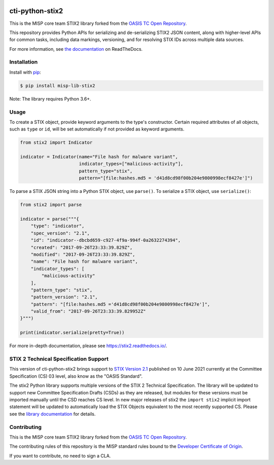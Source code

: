 |Build_Status| |Coverage| |Version| |Downloads_Badge|

cti-python-stix2
================

This is the MISP core team STIX2 library forked from the `OASIS TC Open Repository <https://www.oasis-open.org/resources/open-repositories/>`__.

This repository provides Python APIs for serializing and de-serializing STIX2
JSON content, along with higher-level APIs for common tasks, including data
markings, versioning, and for resolving STIX IDs across multiple data sources.

For more information, see `the documentation <https://stix2.readthedocs.io/>`__ on ReadTheDocs.

Installation
------------

Install with `pip <https://pip.pypa.io/en/stable/>`__:

.. code-block:: bash

  $ pip install misp-lib-stix2

Note: The library requires Python 3.6+.

Usage
-----

To create a STIX object, provide keyword arguments to the type's constructor.
Certain required attributes of all objects, such as ``type`` or ``id``,  will
be set automatically if not provided as keyword arguments.

.. code-block:: python

    from stix2 import Indicator

    indicator = Indicator(name="File hash for malware variant",
                          indicator_types=["malicious-activity"],
                          pattern_type="stix",
                          pattern="[file:hashes.md5 = 'd41d8cd98f00b204e9800998ecf8427e']")

To parse a STIX JSON string into a Python STIX object, use ``parse()``. To serialize a STIX object, use ``serialize()``:

.. code-block:: python

    from stix2 import parse

    indicator = parse("""{
        "type": "indicator",
        "spec_version": "2.1",
        "id": "indicator--dbcbd659-c927-4f9a-994f-0a2632274394",
        "created": "2017-09-26T23:33:39.829Z",
        "modified": "2017-09-26T23:33:39.829Z",
        "name": "File hash for malware variant",
        "indicator_types": [
            "malicious-activity"
        ],
        "pattern_type": "stix",
        "pattern_version": "2.1",
        "pattern": "[file:hashes.md5 ='d41d8cd98f00b204e9800998ecf8427e']",
        "valid_from": "2017-09-26T23:33:39.829952Z"
    }""")

    print(indicator.serialize(pretty=True))

For more in-depth documentation, please see `https://stix2.readthedocs.io/ <https://stix2.readthedocs.io/>`__.

STIX 2 Technical Specification Support
--------------------------------------

This version of cti-python-stix2 brings support to `STIX Version 2.1 <https://docs.oasis-open.org/cti/stix/v2.1/os/stix-v2.1-os.html>`__
published on 10 June 2021 currently at the Committee Specification (CS) 03 level, also know as the "OASIS Standard".

The stix2 Python library supports multiple versions of the STIX 2 Technical
Specification. The library will be updated to support new Committee
Specification Drafts (CSDs) as they are released, but modules for these
versions must be imported manually until the CSD reaches CS level. In new
major releases of stix2 the ``import stix2`` implicit import statement
will be updated to automatically load the STIX Objects equivalent to the most
recently supported CS. Please see the `library documentation <https://stix2.readthedocs.io/en/latest/guide/ts_support.html>`__
for details.

Contributing
------------

This is the MISP core team STIX2 library forked from the `OASIS TC Open Repository <https://www.oasis-open.org/resources/open-repositories/>`__.

The contributing rules of this repository is the MISP standard rules bound to the `Developer Certificate of Origin <https://www.misp-project.org/license/>`__.

If you want to contribute, no need to sign a CLA.


.. |Build_Status| image:: https://github.com/misp/cti-python-stix2/workflows/cti-python-stix2%20test%20harness/badge.svg
   :target: https://github.com/misp/cti-python-stix2/actions?query=workflow%3A%22cti-python-stix2+test+harness%22
   :alt: Build Status
.. |Coverage| image:: https://codecov.io/gh/misp/cti-python-stix2/branch/main/graph/badge.svg
   :target: https://codecov.io/gh/misp/cti-python-stix2
   :alt: Coverage
.. |Version| image:: https://img.shields.io/pypi/v/misp-lib-stix2.svg?maxAge=3600
   :target: https://pypi.python.org/pypi/misp-lib-stix2/
   :alt: Version
.. |Downloads_Badge| image:: https://img.shields.io/pypi/dm/misp-lib-stix2.svg?maxAge=3600
   :target: https://pypi.python.org/pypi/misp-lib-stix2/
   :alt: Downloads
